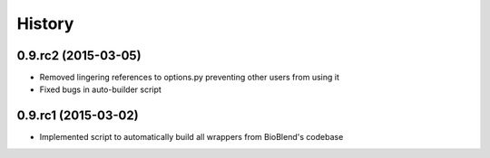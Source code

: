 .. :changelog:

History
-------

.. to_doc

----------------------
0.9.rc2 (2015-03-05)
----------------------

* Removed lingering references to options.py preventing other users from using it
* Fixed bugs in auto-builder script

----------------------
0.9.rc1 (2015-03-02)
----------------------

* Implemented script to automatically build all wrappers from BioBlend's codebase

